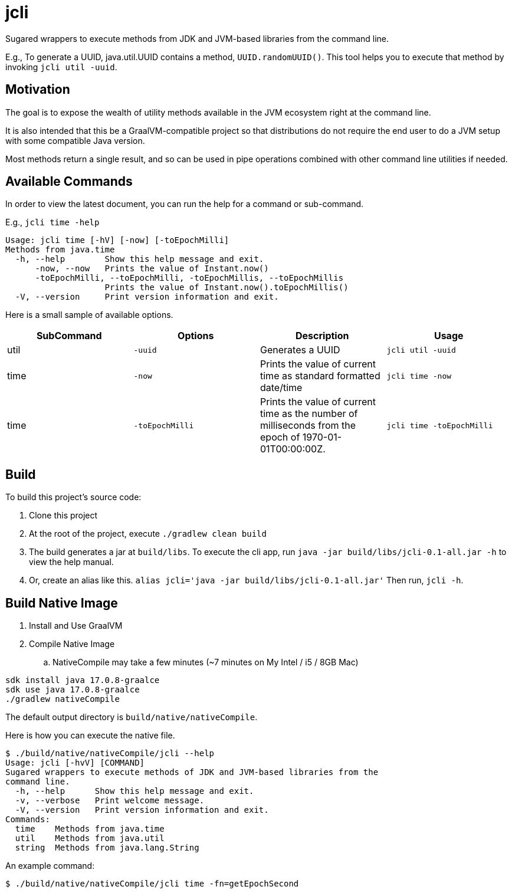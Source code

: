 = jcli
:nofooter:

Sugared wrappers to execute methods from JDK and JVM-based libraries from the command line.

E.g., To generate a UUID, java.util.UUID contains a method, `UUID.randomUUID()`. This tool helps you to execute that method by invoking `jcli util -uuid`.

== Motivation
The goal is to expose the wealth of utility methods available in the JVM ecosystem right at the command line.

It is also intended that this be a GraalVM-compatible project so that distributions do not require the end user to do a JVM setup with some compatible Java version.

Most methods return a single result, and so can be used in pipe operations combined with other command line utilities if needed.

== Available Commands

In order to view the latest document, you can run the help for a command or sub-command.

E.g., `jcli time -help`
```
Usage: jcli time [-hV] [-now] [-toEpochMilli]
Methods from java.time
  -h, --help        Show this help message and exit.
      -now, --now   Prints the value of Instant.now()
      -toEpochMilli, --toEpochMilli, -toEpochMillis, --toEpochMillis
                    Prints the value of Instant.now().toEpochMillis()
  -V, --version     Print version information and exit.
```

Here is a small sample of available options.

[cols="1,1,1,1"]
|===
|SubCommand | Options | Description | Usage

|util
|`-uuid`
|Generates a UUID
|`jcli util -uuid`

|time
|`-now`
|Prints the value of current time as standard formatted date/time
|`jcli time -now`

|time
|`-toEpochMilli`
|Prints the value of current time as the number of milliseconds from the epoch of 1970-01-01T00:00:00Z.
|`jcli time -toEpochMilli`
|===

== Build

To build this project's source code:

. Clone this project
. At the root of the project, execute `./gradlew clean build`
. The build generates a jar at `build/libs`. To execute the cli app, run `java -jar build/libs/jcli-0.1-all.jar -h` to view the help manual.
. Or, create an alias like this. `alias jcli='java -jar build/libs/jcli-0.1-all.jar'`
Then run, `jcli -h`.

== Build Native Image

. Install and Use GraalVM
. Compile Native Image
.. NativeCompile may take a few minutes (~7 minutes on My Intel / i5 / 8GB Mac)

```
sdk install java 17.0.8-graalce
sdk use java 17.0.8-graalce
./gradlew nativeCompile
```

The default output directory is `build/native/nativeCompile`.

Here is how you can execute the native file.
```
$ ./build/native/nativeCompile/jcli --help
Usage: jcli [-hvV] [COMMAND]
Sugared wrappers to execute methods of JDK and JVM-based libraries from the
command line.
  -h, --help      Show this help message and exit.
  -v, --verbose   Print welcome message.
  -V, --version   Print version information and exit.
Commands:
  time    Methods from java.time
  util    Methods from java.util
  string  Methods from java.lang.String
```

An example command:

`$ ./build/native/nativeCompile/jcli time -fn=getEpochSecond`